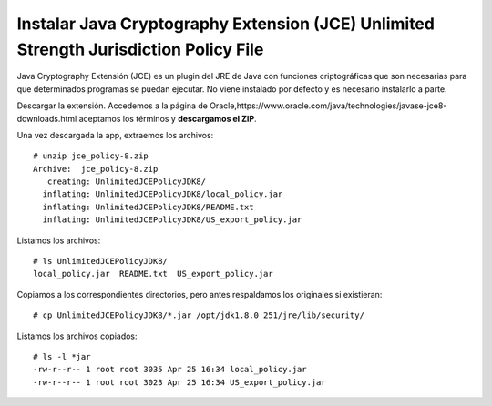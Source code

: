 Instalar Java Cryptography Extension (JCE) Unlimited Strength Jurisdiction Policy File
=======================================================================================

Java Cryptography Extensión (JCE) es un plugin del JRE de Java con funciones criptográficas que son necesarias para que determinados programas se puedan ejecutar. No viene instalado por defecto y es necesario instalarlo a parte.

Descargar la extensión. Accedemos a la página de Oracle,https://www.oracle.com/java/technologies/javase-jce8-downloads.html aceptamos los términos y **descargamos el ZIP**.

Una vez descargada la app, extraemos los archivos::

	# unzip jce_policy-8.zip
	Archive:  jce_policy-8.zip
	   creating: UnlimitedJCEPolicyJDK8/
	  inflating: UnlimitedJCEPolicyJDK8/local_policy.jar
	  inflating: UnlimitedJCEPolicyJDK8/README.txt
	  inflating: UnlimitedJCEPolicyJDK8/US_export_policy.jar
  
Listamos los archivos::

	# ls UnlimitedJCEPolicyJDK8/
	local_policy.jar  README.txt  US_export_policy.jar

Copiamos a los correspondientes directorios, pero antes respaldamos los originales si existieran::

	# cp UnlimitedJCEPolicyJDK8/*.jar /opt/jdk1.8.0_251/jre/lib/security/

Listamos los archivos copiados::

	# ls -l *jar
	-rw-r--r-- 1 root root 3035 Apr 25 16:34 local_policy.jar
	-rw-r--r-- 1 root root 3023 Apr 25 16:34 US_export_policy.jar

